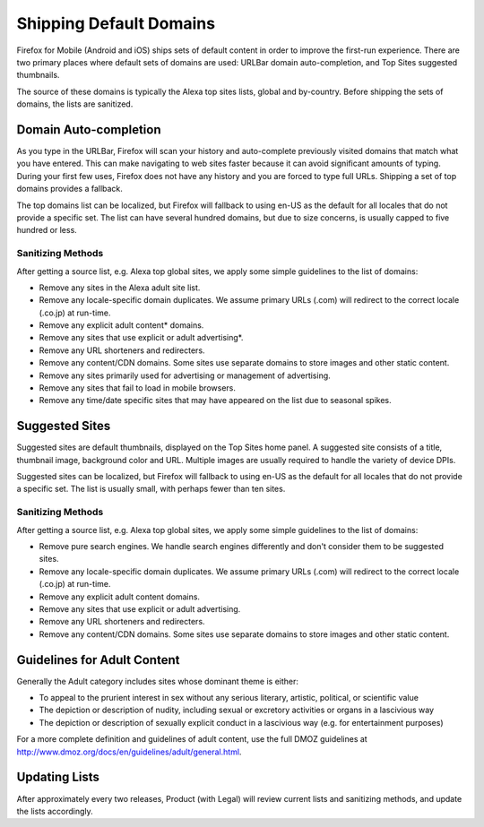 .. -*- Mode: rst; fill-column: 100; -*-

==========================
 Shipping Default Domains
==========================

Firefox for Mobile (Android and iOS) ships sets of default content in order to improve the
first-run experience. There are two primary places where default sets of domains are used: URLBar
domain auto-completion, and Top Sites suggested thumbnails.

The source of these domains is typically the Alexa top sites lists, global and by-country. Before
shipping the sets of domains, the lists are sanitized.

Domain Auto-completion
======================

As you type in the URLBar, Firefox will scan your history and auto-complete previously visited
domains that match what you have entered. This can make navigating to web sites faster because it
can avoid significant amounts of typing. During your first few uses, Firefox does not have any
history and you are forced to type full URLs. Shipping a set of top domains provides a fallback.

The top domains list can be localized, but Firefox will fallback to using en-US as the default for all
locales that do not provide a specific set. The list can have several hundred domains, but due to
size concerns, is usually capped to five hundred or less.

Sanitizing Methods
------------------

After getting a source list, e.g. Alexa top global sites, we apply some simple guidelines to the
list of domains:


* Remove any sites in the Alexa adult site list.
* Remove any locale-specific domain duplicates. We assume primary URLs (.com) will redirect to the
  correct locale (.co.jp) at run-time.
* Remove any explicit adult content* domains.
* Remove any sites that use explicit or adult advertising*.
* Remove any URL shorteners and redirecters.
* Remove any content/CDN domains. Some sites use separate domains to store images and other static content.
* Remove any sites primarily used for advertising or management of advertising.
* Remove any sites that fail to load in mobile browsers.
* Remove any time/date specific sites that may have appeared on the list due to seasonal spikes.

Suggested Sites
===============

Suggested sites are default thumbnails, displayed on the Top Sites home panel. A suggested site
consists of a title, thumbnail image, background color and URL. Multiple images are usually
required to handle the variety of device DPIs.

Suggested sites can be localized, but Firefox will fallback to using en-US as the default for all
locales that do not provide a specific set. The list is usually small, with perhaps fewer than ten
sites.

Sanitizing Methods
------------------

After getting a source list, e.g. Alexa top global sites, we apply some simple guidelines to the
list of domains:

* Remove pure search engines. We handle search engines differently and don't consider them to be
  suggested sites.
* Remove any locale-specific domain duplicates. We assume primary URLs (.com) will redirect to the
  correct locale (.co.jp) at run-time.
* Remove any explicit adult content domains.
* Remove any sites that use explicit or adult advertising.
* Remove any URL shorteners and redirecters.
* Remove any content/CDN domains. Some sites use separate domains to store images and other static
  content.

Guidelines for Adult Content
============================

Generally the Adult category includes sites whose dominant theme is either:

* To appeal to the prurient interest in sex without any serious literary, artistic, political, or
  scientific value
* The depiction or description of nudity, including sexual or excretory activities or organs in a
  lascivious way
* The depiction or description of sexually explicit conduct in a lascivious way (e.g. for
  entertainment purposes)

For a more complete definition and guidelines of adult content, use the full DMOZ guidelines at
http://www.dmoz.org/docs/en/guidelines/adult/general.html.

Updating Lists
==============

After approximately every two releases, Product (with Legal) will review current lists and
sanitizing methods, and update the lists accordingly.
